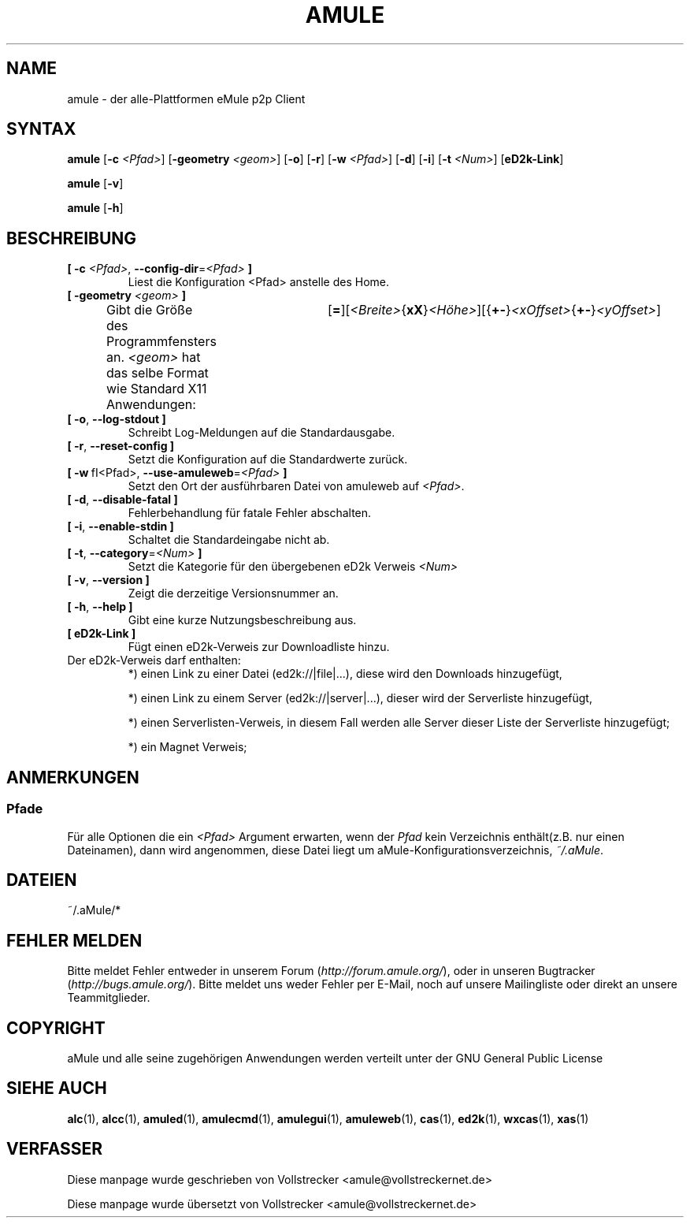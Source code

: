 .\"*******************************************************************
.\"
.\" This file was generated with po4a. Translate the source file.
.\"
.\"*******************************************************************
.TH AMULE 1 "Januar 2010" "aMule v2.2.6" aMule
.als B_untranslated B
.als RB_untranslated RB
.SH NAME
amule \- der alle\-Plattformen eMule p2p Client
.SH SYNTAX
.B_untranslated amule
[\fB\-c\fP \fI<Pfad>\fP] [\fB\-geometry\fP \fI<geom>\fP]
.RB_untranslated [ \-o ]
.RB_untranslated [ \-r ]
[\fB\-w\fP \fI<Pfad>\fP]
.RB_untranslated [ \-d ]
.RB_untranslated [ \-i ]
[\fB\-t\fP \fI<Num>\fP]
.RB_untranslated [ eD2k-Link ]

.B_untranslated amule
.RB_untranslated [ \-v ]

.B_untranslated amule
.RB_untranslated [ \-h ]

.SH BESCHREIBUNG
.TP 
\fB[ \-c\fP \fI<Pfad>\fP, \fB\-\-config\-dir\fP=\fI<Pfad>\fP \fB]\fP
Liest die Konfiguration <Pfad> anstelle des Home.
.TP 
\fB[ \-geometry \fP\fI<geom>\fP \fB]\fP
Gibt die Größe des Programmfensters an. \fI<geom>\fP hat das selbe
Format wie Standard X11
Anwendungen:	[\fB=\fP][\fI<Breite>\fP{\fBxX\fP}\fI<Höhe>\fP][{\fB+\-\fP}\fI<xOffset>\fP{\fB+\-\fP}\fI<yOffset>\fP]
.TP 
.B_untranslated [ \-o\fR, \fB\-\-log\-stdout ]\fR
Schreibt Log\-Meldungen auf die Standardausgabe.
.TP 
.B_untranslated [ \-r\fR, \fB\-\-reset\-config ]\fR
Setzt die Konfiguration auf die Standardwerte zurück.
.TP 
\fB[ \-w\fP\ fI<Pfad>, \fB\-\-use\-amuleweb\fP=\fI<Pfad>\fP \fB]\fP
Setzt den Ort der ausführbaren Datei von amuleweb auf \fI<Pfad>\fP.
.TP 
.B_untranslated [ \-d\fR, \fB\-\-disable\-fatal ]\fR
Fehlerbehandlung für fatale Fehler abschalten.
.TP 
.B_untranslated [ \-i\fR, \fB\-\-enable\-stdin ]\fR
Schaltet die Standardeingabe nicht ab.
.TP 
\fB[ \-t\fP, \fB\-\-category\fP=\fI<Num>\fP \fB]\fP
Setzt die Kategorie für den übergebenen eD2k Verweis \fI<Num>\fP
.TP 
.B_untranslated [ \-v\fR, \fB\-\-version ]\fR
Zeigt die derzeitige Versionsnummer an.
.TP 
.B_untranslated [ \-h\fR, \fB\-\-help ]\fR
Gibt eine kurze Nutzungsbeschreibung aus.
.TP 
\fB[ eD2k\-Link ]\fP
Fügt einen eD2k\-Verweis zur Downloadliste hinzu.
.TP 
Der eD2k\-Verweis darf enthalten:
.2TP
*) einen Link zu einer Datei (ed2k://|file|...), diese wird den Downloads
hinzugefügt,

.2TP
*) einen Link zu einem Server (ed2k://|server|...), dieser wird der
Serverliste hinzugefügt,

.2TP
*) einen Serverlisten\-Verweis, in diesem Fall werden alle Server dieser
Liste der Serverliste hinzugefügt;

.2TP
*) ein Magnet Verweis;
.SH ANMERKUNGEN
.SS Pfade
Für alle Optionen die ein \fI<Pfad>\fP Argument erwarten, wenn der
\fIPfad\fP kein Verzeichnis enthält(z.B. nur einen Dateinamen), dann wird
angenommen, diese Datei liegt um aMule\-Konfigurationsverzeichnis,
\fI~/.aMule\fP.
.SH DATEIEN
~/.aMule/*
.SH "FEHLER MELDEN"
Bitte meldet Fehler entweder in unserem Forum (\fIhttp://forum.amule.org/\fP),
oder in unseren Bugtracker (\fIhttp://bugs.amule.org/\fP). Bitte meldet uns
weder Fehler per E\-Mail, noch auf unsere Mailingliste oder direkt an unsere
Teammitglieder.
.SH COPYRIGHT
aMule und alle seine zugehörigen Anwendungen werden verteilt unter der GNU
General Public License
.SH "SIEHE AUCH"
.B_untranslated alc\fR(1), \fBalcc\fR(1), \fBamuled\fR(1), \fBamulecmd\fR(1), \fBamulegui\fR(1), \fBamuleweb\fR(1), \fBcas\fR(1), \fBed2k\fR(1), \fBwxcas\fR(1), \fBxas\fR(1)
.SH VERFASSER
Diese manpage wurde geschrieben von Vollstrecker
<amule@vollstreckernet.de>

Diese manpage wurde übersetzt von Vollstrecker <amule@vollstreckernet.de>
